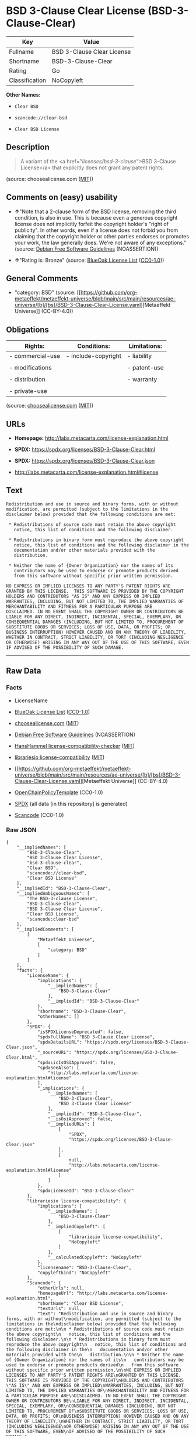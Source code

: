 * BSD 3-Clause Clear License (BSD-3-Clause-Clear)
| Key            | Value                      |
|----------------+----------------------------|
| Fullname       | BSD 3-Clause Clear License |
| Shortname      | BSD-3-Clause-Clear         |
| Rating         | Go                         |
| Classification | NoCopyleft                 |

*Other Names:*

- =Clear BSD=

- =scancode://clear-bsd=

- =Clear BSD License=

** Description

#+begin_quote
  A variant of the <a href="/licenses/bsd-3-clause/">BSD 3-Clause
  License</a> that explicitly does not grant any patent rights.
#+end_quote

(source: choosealicense.com
([[https://github.com/github/choosealicense.com/blob/gh-pages/LICENSE.md][MIT]]))

** Comments on (easy) usability

- *↑*"Note that a 2-clause form of the BSD license, removing the third
  condition, is also in use. This is because even a generous copyright
  license does not implicitly forfeit the copyright holder's "right of
  publicity". In other words, even if a license does not forbid you from
  claiming that the copyright holder or other parties endorses or
  promotes your work, the law generally does. We're not aware of any
  exceptions." (source: [[https://wiki.debian.org/DFSGLicenses][Debian
  Free Software Guidelines]] (NOASSERTION))

- *↑*"Rating is: Bronze" (source:
  [[https://blueoakcouncil.org/list][BlueOak License List]]
  ([[https://raw.githubusercontent.com/blueoakcouncil/blue-oak-list-npm-package/master/LICENSE][CC0-1.0]]))

** General Comments

- "category: BSD" (source:
  [[https://github.com/org-metaeffekt/metaeffekt-universe/blob/main/src/main/resources/ae-universe/[b]/[bs]/BSD-3-Clause-Clear-License.yaml][Metaeffekt
  Universe]] (CC-BY-4.0))

** Obligations
| Rights:          | Conditions:         | Limitations: |
|------------------+---------------------+--------------|
| - commercial-use | - include-copyright | - liability  |
|                  |                     |              |
| - modifications  |                     | - patent-use |
|                  |                     |              |
| - distribution   |                     | - warranty   |
|                  |                     |              |
| - private-use    |                     |              |

(source:
[[https://github.com/github/choosealicense.com/blob/gh-pages/_licenses/bsd-3-clause-clear.txt][choosealicense.com]]
([[https://github.com/github/choosealicense.com/blob/gh-pages/LICENSE.md][MIT]]))

** URLs

- *Homepage:* http://labs.metacarta.com/license-explanation.html

- *SPDX:* https://spdx.org/licenses/BSD-3-Clause-Clear.html

- *SPDX:* https://spdx.org/licenses/BSD-3-Clause-Clear.json

- http://labs.metacarta.com/license-explanation.html#license

** Text
#+begin_example
  Redistribution and use in source and binary forms, with or without
  modification, are permitted (subject to the limitations in the
  disclaimer below) provided that the following conditions are met:

   * Redistributions of source code must retain the above copyright
     notice, this list of conditions and the following disclaimer.

   * Redistributions in binary form must reproduce the above copyright
     notice, this list of conditions and the following disclaimer in the
     documentation and/or other materials provided with the
     distribution.

   * Neither the name of {Owner Organization} nor the names of its
     contributors may be used to endorse or promote products derived
     from this software without specific prior written permission.

  NO EXPRESS OR IMPLIED LICENSES TO ANY PARTY'S PATENT RIGHTS ARE
  GRANTED BY THIS LICENSE.  THIS SOFTWARE IS PROVIDED BY THE COPYRIGHT
  HOLDERS AND CONTRIBUTORS "AS IS" AND ANY EXPRESS OR IMPLIED
  WARRANTIES, INCLUDING, BUT NOT LIMITED TO, THE IMPLIED WARRANTIES OF
  MERCHANTABILITY AND FITNESS FOR A PARTICULAR PURPOSE ARE
  DISCLAIMED. IN NO EVENT SHALL THE COPYRIGHT OWNER OR CONTRIBUTORS BE
  LIABLE FOR ANY DIRECT, INDIRECT, INCIDENTAL, SPECIAL, EXEMPLARY, OR
  CONSEQUENTIAL DAMAGES (INCLUDING, BUT NOT LIMITED TO, PROCUREMENT OF
  SUBSTITUTE GOODS OR SERVICES; LOSS OF USE, DATA, OR PROFITS; OR
  BUSINESS INTERRUPTION) HOWEVER CAUSED AND ON ANY THEORY OF LIABILITY,
  WHETHER IN CONTRACT, STRICT LIABILITY, OR TORT (INCLUDING NEGLIGENCE
  OR OTHERWISE) ARISING IN ANY WAY OUT OF THE USE OF THIS SOFTWARE, EVEN
  IF ADVISED OF THE POSSIBILITY OF SUCH DAMAGE.
#+end_example

--------------

** Raw Data
*** Facts

- LicenseName

- [[https://blueoakcouncil.org/list][BlueOak License List]]
  ([[https://raw.githubusercontent.com/blueoakcouncil/blue-oak-list-npm-package/master/LICENSE][CC0-1.0]])

- [[https://github.com/github/choosealicense.com/blob/gh-pages/_licenses/bsd-3-clause-clear.txt][choosealicense.com]]
  ([[https://github.com/github/choosealicense.com/blob/gh-pages/LICENSE.md][MIT]])

- [[https://wiki.debian.org/DFSGLicenses][Debian Free Software
  Guidelines]] (NOASSERTION)

- [[https://github.com/HansHammel/license-compatibility-checker/blob/master/lib/licenses.json][HansHammel
  license-compatibility-checker]]
  ([[https://github.com/HansHammel/license-compatibility-checker/blob/master/LICENSE][MIT]])

- [[https://github.com/librariesio/license-compatibility/blob/master/lib/license/licenses.json][librariesio
  license-compatibility]]
  ([[https://github.com/librariesio/license-compatibility/blob/master/LICENSE.txt][MIT]])

- [[https://github.com/org-metaeffekt/metaeffekt-universe/blob/main/src/main/resources/ae-universe/[b]/[bs]/BSD-3-Clause-Clear-License.yaml][Metaeffekt
  Universe]] (CC-BY-4.0)

- [[https://github.com/OpenChain-Project/curriculum/raw/ddf1e879341adbd9b297cd67c5d5c16b2076540b/policy-template/Open%20Source%20Policy%20Template%20for%20OpenChain%20Specification%201.2.ods][OpenChainPolicyTemplate]]
  (CC0-1.0)

- [[https://spdx.org/licenses/BSD-3-Clause-Clear.html][SPDX]] (all data
  [in this repository] is generated)

- [[https://github.com/nexB/scancode-toolkit/blob/develop/src/licensedcode/data/licenses/clear-bsd.yml][Scancode]]
  (CC0-1.0)

*** Raw JSON
#+begin_example
  {
      "__impliedNames": [
          "BSD-3-Clause-Clear",
          "BSD 3-Clause Clear License",
          "bsd-3-clause-clear",
          "Clear BSD",
          "scancode://clear-bsd",
          "Clear BSD License"
      ],
      "__impliedId": "BSD-3-Clause-Clear",
      "__impliedAmbiguousNames": [
          "The BSD-3-clause License",
          "BSD-3-Clause-Clear",
          "BSD 3-Clause Clear License",
          "Clear BSD License",
          "scancode:clear-bsd"
      ],
      "__impliedComments": [
          [
              "Metaeffekt Universe",
              [
                  "category: BSD"
              ]
          ]
      ],
      "facts": {
          "LicenseName": {
              "implications": {
                  "__impliedNames": [
                      "BSD-3-Clause-Clear"
                  ],
                  "__impliedId": "BSD-3-Clause-Clear"
              },
              "shortname": "BSD-3-Clause-Clear",
              "otherNames": []
          },
          "SPDX": {
              "isSPDXLicenseDeprecated": false,
              "spdxFullName": "BSD 3-Clause Clear License",
              "spdxDetailsURL": "https://spdx.org/licenses/BSD-3-Clause-Clear.json",
              "_sourceURL": "https://spdx.org/licenses/BSD-3-Clause-Clear.html",
              "spdxLicIsOSIApproved": false,
              "spdxSeeAlso": [
                  "http://labs.metacarta.com/license-explanation.html#license"
              ],
              "_implications": {
                  "__impliedNames": [
                      "BSD-3-Clause-Clear",
                      "BSD 3-Clause Clear License"
                  ],
                  "__impliedId": "BSD-3-Clause-Clear",
                  "__isOsiApproved": false,
                  "__impliedURLs": [
                      [
                          "SPDX",
                          "https://spdx.org/licenses/BSD-3-Clause-Clear.json"
                      ],
                      [
                          null,
                          "http://labs.metacarta.com/license-explanation.html#license"
                      ]
                  ]
              },
              "spdxLicenseId": "BSD-3-Clause-Clear"
          },
          "librariesio license-compatibility": {
              "implications": {
                  "__impliedNames": [
                      "BSD-3-Clause-Clear"
                  ],
                  "__impliedCopyleft": [
                      [
                          "librariesio license-compatibility",
                          "NoCopyleft"
                      ]
                  ],
                  "__calculatedCopyleft": "NoCopyleft"
              },
              "licensename": "BSD-3-Clause-Clear",
              "copyleftkind": "NoCopyleft"
          },
          "Scancode": {
              "otherUrls": null,
              "homepageUrl": "http://labs.metacarta.com/license-explanation.html",
              "shortName": "Clear BSD License",
              "textUrls": null,
              "text": "Redistribution and use in source and binary forms, with or without\nmodification, are permitted (subject to the limitations in the\ndisclaimer below) provided that the following conditions are met:\n\n * Redistributions of source code must retain the above copyright\n   notice, this list of conditions and the following disclaimer.\n\n * Redistributions in binary form must reproduce the above copyright\n   notice, this list of conditions and the following disclaimer in the\n   documentation and/or other materials provided with the\n   distribution.\n\n * Neither the name of {Owner Organization} nor the names of its\n   contributors may be used to endorse or promote products derived\n   from this software without specific prior written permission.\n\nNO EXPRESS OR IMPLIED LICENSES TO ANY PARTY'S PATENT RIGHTS ARE\nGRANTED BY THIS LICENSE.  THIS SOFTWARE IS PROVIDED BY THE COPYRIGHT\nHOLDERS AND CONTRIBUTORS \"AS IS\" AND ANY EXPRESS OR IMPLIED\nWARRANTIES, INCLUDING, BUT NOT LIMITED TO, THE IMPLIED WARRANTIES OF\nMERCHANTABILITY AND FITNESS FOR A PARTICULAR PURPOSE ARE\nDISCLAIMED. IN NO EVENT SHALL THE COPYRIGHT OWNER OR CONTRIBUTORS BE\nLIABLE FOR ANY DIRECT, INDIRECT, INCIDENTAL, SPECIAL, EXEMPLARY, OR\nCONSEQUENTIAL DAMAGES (INCLUDING, BUT NOT LIMITED TO, PROCUREMENT OF\nSUBSTITUTE GOODS OR SERVICES; LOSS OF USE, DATA, OR PROFITS; OR\nBUSINESS INTERRUPTION) HOWEVER CAUSED AND ON ANY THEORY OF LIABILITY,\nWHETHER IN CONTRACT, STRICT LIABILITY, OR TORT (INCLUDING NEGLIGENCE\nOR OTHERWISE) ARISING IN ANY WAY OUT OF THE USE OF THIS SOFTWARE, EVEN\nIF ADVISED OF THE POSSIBILITY OF SUCH DAMAGE.",
              "category": "Permissive",
              "osiUrl": null,
              "owner": "MetaCarta",
              "_sourceURL": "https://github.com/nexB/scancode-toolkit/blob/develop/src/licensedcode/data/licenses/clear-bsd.yml",
              "key": "clear-bsd",
              "name": "Clear BSD License",
              "spdxId": "BSD-3-Clause-Clear",
              "notes": null,
              "_implications": {
                  "__impliedNames": [
                      "scancode://clear-bsd",
                      "Clear BSD License",
                      "BSD-3-Clause-Clear"
                  ],
                  "__impliedId": "BSD-3-Clause-Clear",
                  "__impliedCopyleft": [
                      [
                          "Scancode",
                          "NoCopyleft"
                      ]
                  ],
                  "__calculatedCopyleft": "NoCopyleft",
                  "__impliedText": "Redistribution and use in source and binary forms, with or without\nmodification, are permitted (subject to the limitations in the\ndisclaimer below) provided that the following conditions are met:\n\n * Redistributions of source code must retain the above copyright\n   notice, this list of conditions and the following disclaimer.\n\n * Redistributions in binary form must reproduce the above copyright\n   notice, this list of conditions and the following disclaimer in the\n   documentation and/or other materials provided with the\n   distribution.\n\n * Neither the name of {Owner Organization} nor the names of its\n   contributors may be used to endorse or promote products derived\n   from this software without specific prior written permission.\n\nNO EXPRESS OR IMPLIED LICENSES TO ANY PARTY'S PATENT RIGHTS ARE\nGRANTED BY THIS LICENSE.  THIS SOFTWARE IS PROVIDED BY THE COPYRIGHT\nHOLDERS AND CONTRIBUTORS \"AS IS\" AND ANY EXPRESS OR IMPLIED\nWARRANTIES, INCLUDING, BUT NOT LIMITED TO, THE IMPLIED WARRANTIES OF\nMERCHANTABILITY AND FITNESS FOR A PARTICULAR PURPOSE ARE\nDISCLAIMED. IN NO EVENT SHALL THE COPYRIGHT OWNER OR CONTRIBUTORS BE\nLIABLE FOR ANY DIRECT, INDIRECT, INCIDENTAL, SPECIAL, EXEMPLARY, OR\nCONSEQUENTIAL DAMAGES (INCLUDING, BUT NOT LIMITED TO, PROCUREMENT OF\nSUBSTITUTE GOODS OR SERVICES; LOSS OF USE, DATA, OR PROFITS; OR\nBUSINESS INTERRUPTION) HOWEVER CAUSED AND ON ANY THEORY OF LIABILITY,\nWHETHER IN CONTRACT, STRICT LIABILITY, OR TORT (INCLUDING NEGLIGENCE\nOR OTHERWISE) ARISING IN ANY WAY OUT OF THE USE OF THIS SOFTWARE, EVEN\nIF ADVISED OF THE POSSIBILITY OF SUCH DAMAGE.",
                  "__impliedURLs": [
                      [
                          "Homepage",
                          "http://labs.metacarta.com/license-explanation.html"
                      ]
                  ]
              }
          },
          "HansHammel license-compatibility-checker": {
              "implications": {
                  "__impliedNames": [
                      "BSD-3-Clause-Clear"
                  ],
                  "__impliedCopyleft": [
                      [
                          "HansHammel license-compatibility-checker",
                          "NoCopyleft"
                      ]
                  ],
                  "__calculatedCopyleft": "NoCopyleft"
              },
              "licensename": "BSD-3-Clause-Clear",
              "copyleftkind": "NoCopyleft"
          },
          "OpenChainPolicyTemplate": {
              "isSaaSDeemed": "no",
              "licenseType": "permissive",
              "freedomOrDeath": "no",
              "typeCopyleft": "no",
              "_sourceURL": "https://github.com/OpenChain-Project/curriculum/raw/ddf1e879341adbd9b297cd67c5d5c16b2076540b/policy-template/Open%20Source%20Policy%20Template%20for%20OpenChain%20Specification%201.2.ods",
              "name": "BSD 3-Clause \"Clear License\"",
              "commercialUse": true,
              "spdxId": "BSD-3-Clause-Clear",
              "_implications": {
                  "__impliedNames": [
                      "BSD-3-Clause-Clear"
                  ]
              }
          },
          "Debian Free Software Guidelines": {
              "LicenseName": "The BSD-3-clause License",
              "State": "DFSGCompatible",
              "_sourceURL": "https://wiki.debian.org/DFSGLicenses",
              "_implications": {
                  "__impliedNames": [
                      "BSD-3-Clause-Clear"
                  ],
                  "__impliedAmbiguousNames": [
                      "The BSD-3-clause License"
                  ],
                  "__impliedJudgement": [
                      [
                          "Debian Free Software Guidelines",
                          {
                              "tag": "PositiveJudgement",
                              "contents": "Note that a 2-clause form of the BSD license, removing the third condition, is also in use. This is because even a generous copyright license does not implicitly forfeit the copyright holder's \"right of publicity\". In other words, even if a license does not forbid you from claiming that the copyright holder or other parties endorses or promotes your work, the law generally does. We're not aware of any exceptions."
                          }
                      ]
                  ]
              },
              "Comment": "Note that a 2-clause form of the BSD license, removing the third condition, is also in use. This is because even a generous copyright license does not implicitly forfeit the copyright holder's \"right of publicity\". In other words, even if a license does not forbid you from claiming that the copyright holder or other parties endorses or promotes your work, the law generally does. We're not aware of any exceptions.",
              "LicenseId": "BSD-3-Clause-Clear"
          },
          "Metaeffekt Universe": {
              "spdxIdentifier": "BSD-3-Clause-Clear",
              "shortName": null,
              "category": "BSD",
              "alternativeNames": [
                  "BSD-3-Clause-Clear",
                  "BSD 3-Clause Clear License",
                  "Clear BSD License"
              ],
              "_sourceURL": "https://github.com/org-metaeffekt/metaeffekt-universe/blob/main/src/main/resources/ae-universe/[b]/[bs]/BSD-3-Clause-Clear-License.yaml",
              "otherIds": [
                  "scancode:clear-bsd"
              ],
              "canonicalName": "BSD 3-Clause Clear License",
              "_implications": {
                  "__impliedNames": [
                      "BSD 3-Clause Clear License",
                      "BSD-3-Clause-Clear"
                  ],
                  "__impliedId": "BSD-3-Clause-Clear",
                  "__impliedAmbiguousNames": [
                      "BSD-3-Clause-Clear",
                      "BSD 3-Clause Clear License",
                      "Clear BSD License",
                      "scancode:clear-bsd"
                  ],
                  "__impliedComments": [
                      [
                          "Metaeffekt Universe",
                          [
                              "category: BSD"
                          ]
                      ]
                  ]
              }
          },
          "BlueOak License List": {
              "BlueOakRating": "Bronze",
              "url": "https://spdx.org/licenses/BSD-3-Clause-Clear.html",
              "isPermissive": true,
              "_sourceURL": "https://blueoakcouncil.org/list",
              "name": "BSD 3-Clause Clear License",
              "id": "BSD-3-Clause-Clear",
              "_implications": {
                  "__impliedNames": [
                      "BSD-3-Clause-Clear",
                      "BSD 3-Clause Clear License"
                  ],
                  "__impliedJudgement": [
                      [
                          "BlueOak License List",
                          {
                              "tag": "PositiveJudgement",
                              "contents": "Rating is: Bronze"
                          }
                      ]
                  ],
                  "__impliedCopyleft": [
                      [
                          "BlueOak License List",
                          "NoCopyleft"
                      ]
                  ],
                  "__calculatedCopyleft": "NoCopyleft",
                  "__impliedURLs": [
                      [
                          "SPDX",
                          "https://spdx.org/licenses/BSD-3-Clause-Clear.html"
                      ]
                  ]
              }
          },
          "choosealicense.com": {
              "limitations": [
                  "liability",
                  "patent-use",
                  "warranty"
              ],
              "_sourceURL": "https://github.com/github/choosealicense.com/blob/gh-pages/_licenses/bsd-3-clause-clear.txt",
              "content": "---\ntitle: BSD 3-Clause Clear License\nspdx-id: BSD-3-Clause-Clear\nnickname: Clear BSD\n\ndescription: A variant of the <a href=\"/licenses/bsd-3-clause/\">BSD 3-Clause License</a> that explicitly does not grant any patent rights.\n\nhow: Create a text file (typically named LICENSE or LICENSE.txt) in the root of your source code and copy the text of the license into the file. Replace [year] with the current year and [fullname] with the name (or names) of the copyright holders.\n\nusing:\n\npermissions:\n  - commercial-use\n  - modifications\n  - distribution\n  - private-use\n\nconditions:\n  - include-copyright\n\nlimitations:\n  - liability\n  - patent-use\n  - warranty\n\n---\n\nThe Clear BSD License\n\nCopyright (c) [year] [fullname]\nAll rights reserved.\n\nRedistribution and use in source and binary forms, with or without\nmodification, are permitted (subject to the limitations in the disclaimer\nbelow) provided that the following conditions are met:\n\n     * Redistributions of source code must retain the above copyright notice,\n     this list of conditions and the following disclaimer.\n\n     * Redistributions in binary form must reproduce the above copyright\n     notice, this list of conditions and the following disclaimer in the\n     documentation and/or other materials provided with the distribution.\n\n     * Neither the name of the copyright holder nor the names of its\n     contributors may be used to endorse or promote products derived from this\n     software without specific prior written permission.\n\nNO EXPRESS OR IMPLIED LICENSES TO ANY PARTY'S PATENT RIGHTS ARE GRANTED BY\nTHIS LICENSE. THIS SOFTWARE IS PROVIDED BY THE COPYRIGHT HOLDERS AND\nCONTRIBUTORS \"AS IS\" AND ANY EXPRESS OR IMPLIED WARRANTIES, INCLUDING, BUT NOT\nLIMITED TO, THE IMPLIED WARRANTIES OF MERCHANTABILITY AND FITNESS FOR A\nPARTICULAR PURPOSE ARE DISCLAIMED. IN NO EVENT SHALL THE COPYRIGHT HOLDER OR\nCONTRIBUTORS BE LIABLE FOR ANY DIRECT, INDIRECT, INCIDENTAL, SPECIAL,\nEXEMPLARY, OR CONSEQUENTIAL DAMAGES (INCLUDING, BUT NOT LIMITED TO,\nPROCUREMENT OF SUBSTITUTE GOODS OR SERVICES; LOSS OF USE, DATA, OR PROFITS; OR\nBUSINESS INTERRUPTION) HOWEVER CAUSED AND ON ANY THEORY OF LIABILITY, WHETHER\nIN CONTRACT, STRICT LIABILITY, OR TORT (INCLUDING NEGLIGENCE OR OTHERWISE)\nARISING IN ANY WAY OUT OF THE USE OF THIS SOFTWARE, EVEN IF ADVISED OF THE\nPOSSIBILITY OF SUCH DAMAGE.\n",
              "name": "bsd-3-clause-clear",
              "hidden": null,
              "spdxId": "BSD-3-Clause-Clear",
              "conditions": [
                  "include-copyright"
              ],
              "permissions": [
                  "commercial-use",
                  "modifications",
                  "distribution",
                  "private-use"
              ],
              "featured": null,
              "nickname": "Clear BSD",
              "how": "Create a text file (typically named LICENSE or LICENSE.txt) in the root of your source code and copy the text of the license into the file. Replace [year] with the current year and [fullname] with the name (or names) of the copyright holders.",
              "title": "BSD 3-Clause Clear License",
              "_implications": {
                  "__impliedNames": [
                      "bsd-3-clause-clear",
                      "BSD-3-Clause-Clear",
                      "Clear BSD"
                  ],
                  "__obligations": {
                      "limitations": [
                          {
                              "tag": "ImpliedLimitation",
                              "contents": "liability"
                          },
                          {
                              "tag": "ImpliedLimitation",
                              "contents": "patent-use"
                          },
                          {
                              "tag": "ImpliedLimitation",
                              "contents": "warranty"
                          }
                      ],
                      "rights": [
                          {
                              "tag": "ImpliedRight",
                              "contents": "commercial-use"
                          },
                          {
                              "tag": "ImpliedRight",
                              "contents": "modifications"
                          },
                          {
                              "tag": "ImpliedRight",
                              "contents": "distribution"
                          },
                          {
                              "tag": "ImpliedRight",
                              "contents": "private-use"
                          }
                      ],
                      "conditions": [
                          {
                              "tag": "ImpliedCondition",
                              "contents": "include-copyright"
                          }
                      ]
                  }
              },
              "description": "A variant of the <a href=\"/licenses/bsd-3-clause/\">BSD 3-Clause License</a> that explicitly does not grant any patent rights."
          }
      },
      "__impliedJudgement": [
          [
              "BlueOak License List",
              {
                  "tag": "PositiveJudgement",
                  "contents": "Rating is: Bronze"
              }
          ],
          [
              "Debian Free Software Guidelines",
              {
                  "tag": "PositiveJudgement",
                  "contents": "Note that a 2-clause form of the BSD license, removing the third condition, is also in use. This is because even a generous copyright license does not implicitly forfeit the copyright holder's \"right of publicity\". In other words, even if a license does not forbid you from claiming that the copyright holder or other parties endorses or promotes your work, the law generally does. We're not aware of any exceptions."
              }
          ]
      ],
      "__impliedCopyleft": [
          [
              "BlueOak License List",
              "NoCopyleft"
          ],
          [
              "HansHammel license-compatibility-checker",
              "NoCopyleft"
          ],
          [
              "Scancode",
              "NoCopyleft"
          ],
          [
              "librariesio license-compatibility",
              "NoCopyleft"
          ]
      ],
      "__calculatedCopyleft": "NoCopyleft",
      "__obligations": {
          "limitations": [
              {
                  "tag": "ImpliedLimitation",
                  "contents": "liability"
              },
              {
                  "tag": "ImpliedLimitation",
                  "contents": "patent-use"
              },
              {
                  "tag": "ImpliedLimitation",
                  "contents": "warranty"
              }
          ],
          "rights": [
              {
                  "tag": "ImpliedRight",
                  "contents": "commercial-use"
              },
              {
                  "tag": "ImpliedRight",
                  "contents": "modifications"
              },
              {
                  "tag": "ImpliedRight",
                  "contents": "distribution"
              },
              {
                  "tag": "ImpliedRight",
                  "contents": "private-use"
              }
          ],
          "conditions": [
              {
                  "tag": "ImpliedCondition",
                  "contents": "include-copyright"
              }
          ]
      },
      "__isOsiApproved": false,
      "__impliedText": "Redistribution and use in source and binary forms, with or without\nmodification, are permitted (subject to the limitations in the\ndisclaimer below) provided that the following conditions are met:\n\n * Redistributions of source code must retain the above copyright\n   notice, this list of conditions and the following disclaimer.\n\n * Redistributions in binary form must reproduce the above copyright\n   notice, this list of conditions and the following disclaimer in the\n   documentation and/or other materials provided with the\n   distribution.\n\n * Neither the name of {Owner Organization} nor the names of its\n   contributors may be used to endorse or promote products derived\n   from this software without specific prior written permission.\n\nNO EXPRESS OR IMPLIED LICENSES TO ANY PARTY'S PATENT RIGHTS ARE\nGRANTED BY THIS LICENSE.  THIS SOFTWARE IS PROVIDED BY THE COPYRIGHT\nHOLDERS AND CONTRIBUTORS \"AS IS\" AND ANY EXPRESS OR IMPLIED\nWARRANTIES, INCLUDING, BUT NOT LIMITED TO, THE IMPLIED WARRANTIES OF\nMERCHANTABILITY AND FITNESS FOR A PARTICULAR PURPOSE ARE\nDISCLAIMED. IN NO EVENT SHALL THE COPYRIGHT OWNER OR CONTRIBUTORS BE\nLIABLE FOR ANY DIRECT, INDIRECT, INCIDENTAL, SPECIAL, EXEMPLARY, OR\nCONSEQUENTIAL DAMAGES (INCLUDING, BUT NOT LIMITED TO, PROCUREMENT OF\nSUBSTITUTE GOODS OR SERVICES; LOSS OF USE, DATA, OR PROFITS; OR\nBUSINESS INTERRUPTION) HOWEVER CAUSED AND ON ANY THEORY OF LIABILITY,\nWHETHER IN CONTRACT, STRICT LIABILITY, OR TORT (INCLUDING NEGLIGENCE\nOR OTHERWISE) ARISING IN ANY WAY OUT OF THE USE OF THIS SOFTWARE, EVEN\nIF ADVISED OF THE POSSIBILITY OF SUCH DAMAGE.",
      "__impliedURLs": [
          [
              "SPDX",
              "https://spdx.org/licenses/BSD-3-Clause-Clear.html"
          ],
          [
              "SPDX",
              "https://spdx.org/licenses/BSD-3-Clause-Clear.json"
          ],
          [
              null,
              "http://labs.metacarta.com/license-explanation.html#license"
          ],
          [
              "Homepage",
              "http://labs.metacarta.com/license-explanation.html"
          ]
      ]
  }
#+end_example

*** Dot Cluster Graph
[[../dot/BSD-3-Clause-Clear.svg]]
